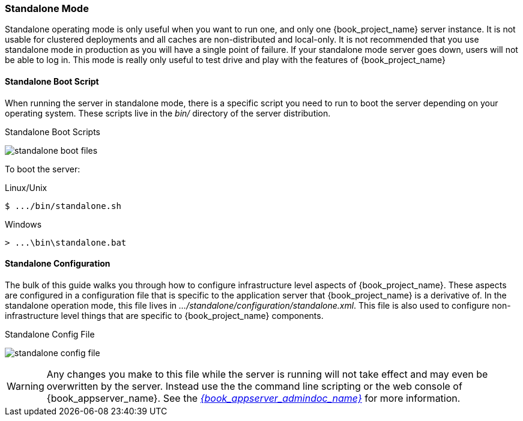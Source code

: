 
[[_standalone-mode]]
=== Standalone Mode

Standalone operating mode is only useful when you want to run one, and only one {book_project_name} server instance.
It is not usable for clustered deployments and all caches are non-distributed and local-only.  It is not recommended that
you use standalone mode in production as you will have a single point of failure.  If your standalone mode server goes down,
users will not be able to log in.  This mode is really only useful to test drive and play with the features of {book_project_name}

==== Standalone Boot Script

When running the server in standalone mode, there is a specific script you need to run to boot the server depending on your
operating system.  These scripts live in the _bin/_ directory of the server distribution.

.Standalone Boot Scripts
image:{book_images}/standalone-boot-files.png[]

To boot the server:

.Linux/Unix
[source]
----
$ .../bin/standalone.sh
----

.Windows
[source]
----
> ...\bin\standalone.bat
----

==== Standalone Configuration

The bulk of this guide walks you through how to configure infrastructure level aspects of {book_project_name}.  These
aspects are configured in a configuration file that is specific to the application server that {book_project_name} is a
derivative of.  In the standalone operation mode, this file lives in _.../standalone/configuration/standalone.xml_.  This file
is also used to configure non-infrastructure level things that are specific to {book_project_name} components.

.Standalone Config File
image:{book_images}/standalone-config-file.png[]

WARNING: Any changes you make to this file while the server is running will not take effect and may even be overwritten
      by the server.  Instead use the the command line scripting or the web console of {book_appserver_name}.  See
      the link:{book_appserver_admindoc_link}[_{book_appserver_admindoc_name}_] for more information.
